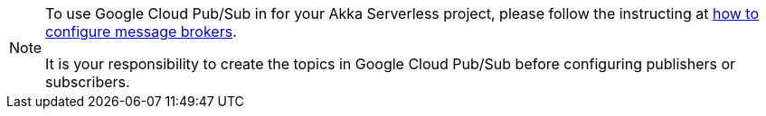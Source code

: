 [NOTE]
====
To use Google Cloud Pub/Sub in for your Akka Serverless project, please follow the instructing at https://developer.lightbend.com/docs/akka-serverless/projects/message-brokers.html[how to configure message brokers].

It is your responsibility to create the topics in Google Cloud Pub/Sub before configuring publishers or subscribers.
====